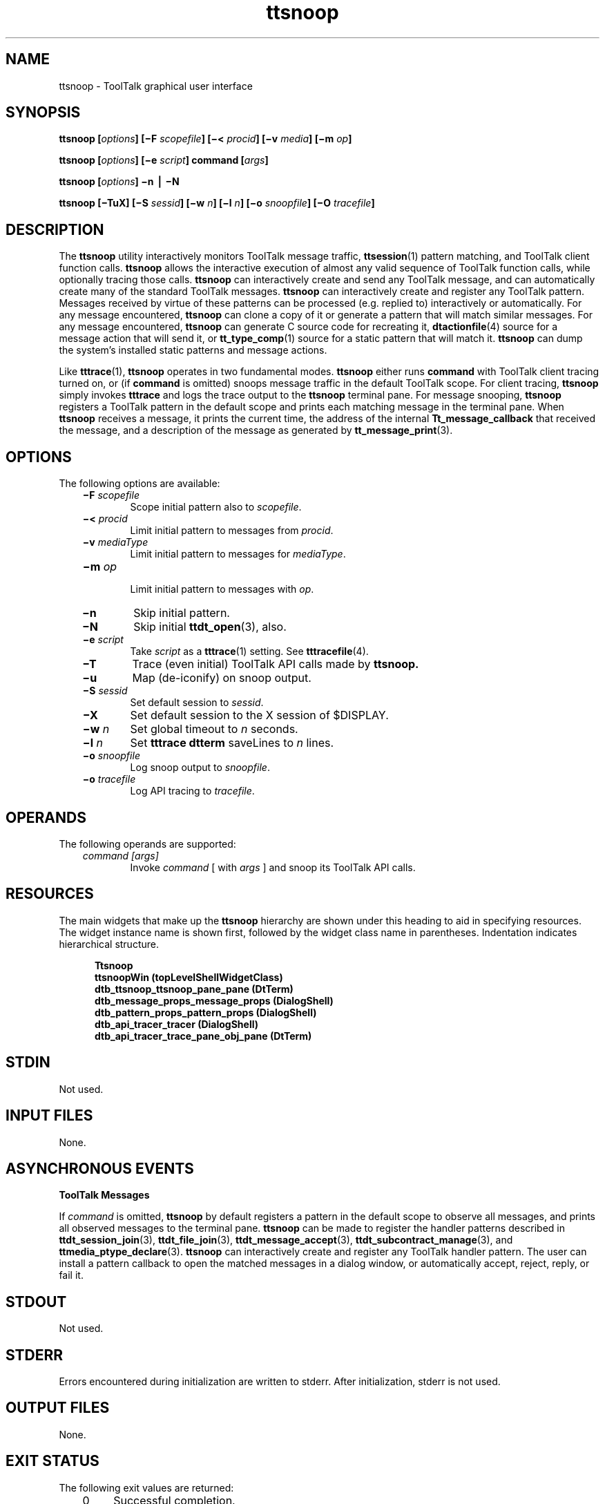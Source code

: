 .de LI
.\" simulate -mm .LIs by turning them into .TPs
.TP \\n()Jn
\\$1
..
.TH ttsnoop 1 "1 March 1996" "ToolTalk 1.3" "ToolTalk Commands" 
.BH "1 March 1996"
.\" (c) Copyright 1993, 1994 Hewlett-Packard Company
.\" (c) Copyright 1993, 1994 International Business Machines Corp.
.\" (c) Copyright 1993, 1994 Sun Microsystems, Inc.
.\" (c) Copyright 1993, 1994 Novell, Inc.
.IX "ttsnoop.1" "" "ttsnoop.1" ""
.SH NAME
ttsnoop \- ToolTalk graphical user interface
.SH SYNOPSIS
.ft 3
.fi
.na
ttsnoop
[\f2options\fP]
[\(miF\0\f2scopefile\fP]
[\(mi<\0\f2procid\fP]
[\(miv\0\f2media\fP]
[\(mim\0\f2op\fP]
.PP
.fi
.ft 3
.fi
.na
ttsnoop
[\f2options\fP]
[\(mie\0\f2script\fP]
command
[\f2args\fP]
.PP
.fi
.ft 3
.fi
.na
ttsnoop
[\f2options\fP]
\(min
\(bv
\(miN
.PP
.fi
.ft 3
.fi
.na
ttsnoop
[\(miTuX]
[\(miS\0\f2sessid\fP]
[\(miw\0\f2n\fP]
[\(mil\0\f2n\fP]
[\(mio\0\f2snoopfile\fP]
[\(miO\0\f2tracefile\fP]
.PP
.fi
.SH DESCRIPTION
.LP
The
.BR ttsnoop 
utility interactively monitors ToolTalk message traffic,
.BR ttsession (1)
pattern matching, and ToolTalk client function calls.
.BR ttsnoop 
allows the interactive execution of almost any valid sequence of
ToolTalk function calls, while optionally tracing those calls.
.BR ttsnoop 
can interactively create and send any ToolTalk message, and
can automatically create many of the standard ToolTalk messages.
.BR ttsnoop 
can interactively create and register any ToolTalk pattern.  Messages
received by virtue of these patterns can be processed (e.g. replied to)
interactively or automatically.  For any message encountered,
.BR ttsnoop 
can clone a copy of it or generate a pattern that will match similar messages.
For any message encountered,
.BR ttsnoop 
can generate C source code for recreating it,
.BR dtactionfile (4)
source for a message action that will send it, or
.BR tt_type_comp (1)
source for a static pattern that will match it.
.BR ttsnoop 
can dump the system's installed static patterns and message actions.
.PP
Like
.BR tttrace (1),
.BR ttsnoop 
operates in two fundamental modes.
.BR ttsnoop 
either runs
.BR command 
with ToolTalk client tracing turned on, or (if
.BR command 
is omitted) snoops message traffic in the default ToolTalk scope.
For client tracing,
.BR ttsnoop 
simply invokes
.BR tttrace 
and logs the trace output to the
.BR ttsnoop 
terminal pane.
For message snooping,
.BR ttsnoop 
registers a ToolTalk pattern in the default scope and prints each
matching message in the terminal pane.  When
.BR ttsnoop 
receives a message, it prints the current time, the address
of the internal
.BR Tt_message_callback 
that received the message, and a description of the message as
generated by
.BR tt_message_print (3).
.SH "OPTIONS"
The following options are available:
.PP
.RS 3
.nr )J 6
.LI \f3\(miF\0\f2scopefile\f1
.br
Scope initial pattern also to
.IR scopefile .
.LI \f3\(mi<\0\f2procid\f1
.br
Limit initial pattern to messages from
.IR procid .
.LI \f3\(miv\0\f2mediaType\f1
.br
Limit initial pattern to messages for
.IR mediaType .
.LI \f3\(mim\0\f2op\f1
.br
Limit initial pattern to messages with
.IR op .
.LI \f3\(min\fP
Skip initial pattern.
.LI \f3\(miN\fP
Skip initial
.BR ttdt_open (3),
also.
.LI \f3\(mie\0\f2script\f1
.br
Take
.IR script
as a
.BR tttrace (1)
setting.  See
.BR tttracefile (4).
.LI \f3\(miT\fP
Trace (even initial)
ToolTalk API calls made by
.BR ttsnoop. 
.LI \f3\(miu\fP
Map (de-iconify) on snoop output.
.LI \f3\(miS\0\f2sessid\f1
.br
Set default session to
.IR sessid .
.LI \f3\(miX\fP
Set default session to the X session of $DISPLAY.
.LI \f3\(miw\0\f2n\f1
Set global timeout to
.I n
seconds.
.LI \f3\(mil\0\f2n\f1
Set
.BR tttrace 
.BR dtterm 
saveLines to
.I n
lines.
.LI \f3\(mio\0\f2snoopfile\f1
.br
Log snoop output to
.IR snoopfile .
.LI \f3\(mio\0\f2tracefile\f1
.br
Log API tracing to
.IR tracefile .
.PP
.RE
.nr )J 0
.SH OPERANDS
The following operands are supported:
.PP
.RS 3
.nr )J 6
.LI \f2command\0[args]\fP
.br
Invoke
.I command
[ with
.I args
] and snoop its ToolTalk API calls.
.PP
.RE
.nr )J 0
.SH RESOURCES
The main widgets that make up the 
.BR ttsnoop 
hierarchy are shown under this
heading to aid in specifying resources.
The widget instance name is shown first,
followed by the widget class name in parentheses.
Indentation indicates hierarchical structure.
.PP
.sp -1
.RS 5
.ta 4m +4m +4m +4m +4m +4m +4m
.nf
.ft 3
Ttsnoop
    ttsnoopWin (topLevelShellWidgetClass)
    dtb_ttsnoop_ttsnoop_pane_pane (DtTerm)
    dtb_message_props_message_props (DialogShell)
    dtb_pattern_props_pattern_props (DialogShell)
    dtb_api_tracer_tracer (DialogShell)
        dtb_api_tracer_trace_pane_obj_pane (DtTerm)
.PP
.ft 1
.fi
.RE
.SH STDIN
Not used.
.SH "INPUT FILES"
None.
.SH "ASYNCHRONOUS EVENTS"
\f3ToolTalk\fP \f3Messages\fP
.PP
If
.I command
is omitted,
.BR ttsnoop 
by default registers a pattern in the default scope to observe all
messages, and prints all observed messages to the terminal pane.
.BR ttsnoop 
can be made to register the handler patterns described in
.BR ttdt_session_join (3),
.BR ttdt_file_join (3),
.BR ttdt_message_accept (3),
.BR ttdt_subcontract_manage (3),
and
.BR ttmedia_ptype_declare (3).
.BR ttsnoop 
can interactively create and register any ToolTalk handler pattern.
The user can install a pattern callback to open the matched messages
in a dialog window, or automatically accept, reject, reply, or fail it.
.SH STDOUT
Not used.
.SH STDERR
Errors encountered during initialization are written to stderr.
After initialization, stderr is not used.
.SH "OUTPUT FILES"
None.
.SH "EXIT STATUS"
The following exit values are returned:
.PP
.RS 3
.nr )J 4
.LI 0
Successful completion.
.LI 1
Could not open X display.
.LI 2
Incorrect command line options.
.LI 3
Could not fork
.IR command .
.LI 4
ToolTalk initialization error.
.LI 5
Caught a fatal signal.
.PP
.RE
.nr )J 0
.SH "NOTES"
.PP
Like any ToolTalk client,
.BR ttsnoop 
can observe multicast messages, but not
.BR \s-1TT_HANDLER\s+1 -\c
addressed messages.  Only
.BR tttrace (1)
can monitor
.BR \s-1TT_HANDLER\s+1 -\c
addressed messages.  Run
.BR tttrace (1)
by choosing "ttsession" from the "Snoop" menu.
.PP
.BR ttsnoop 
allows a message to be opened as long as it has not been destroyed.
However,
.BR ttsnoop 
exposes certain ToolTalk convenience routines --
.BR ttdt_Get_Modified (3),
.BR ttdt_Save (3),
and
.BR ttdt_Revert (3)
-- that send and destroy requests without ever returning them above the API.
When
.BR ttsnoop 
uses these routines to send a request to itself, the message
should not be manipulated after the convenience routines have destroyed it.
.SH FILES
.PP
.RS 3
.nr )J 6
.LI "\f3/usr/dt/app-defaults/$LANG/Ttsnoop\fP"
.br
.BR ttsnoop 
Application Defaults.
.PP
.RE
.nr )J 0
.SH "SEE ALSO"
.na
.BR tttrace (1),
.BR ttsession (1),
.BR tt_type_comp (1),
.BR dttypes (1),
.BR truss (1),
.BR DtTerm (3),
.BR dtactionfile (4)
